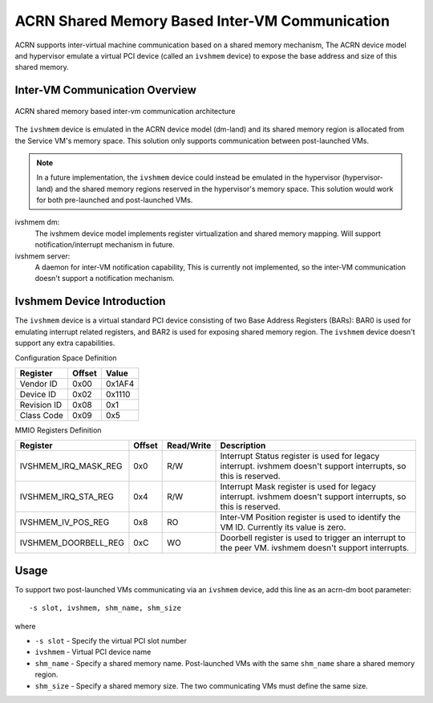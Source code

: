.. _ivshmem-hld:

ACRN Shared Memory Based Inter-VM Communication
###############################################

ACRN supports inter-virtual machine communication based on a shared
memory mechanism, The ACRN device model and hypervisor emulate a virtual
PCI device (called an ``ivshmem`` device) to expose the base address and
size of this shared memory.

Inter-VM Communication Overview
*******************************

.. figure:: images/ivshmem-image1.png
   :align: center
   :name: ivshmem-architecture-overview

   ACRN shared memory based inter-vm communication architecture

The ``ivshmem`` device is emulated in the ACRN device model (dm-land)
and its shared memory region is allocated from the Service VM's memory
space.  This solution only supports communication between post-launched
VMs.

.. note:: In a future implementation, the ``ivshmem`` device could
   instead be emulated in the hypervisor (hypervisor-land) and the shared
   memory regions reserved in the hypervisor's memory space.  This solution
   would work for both pre-launched and post-launched VMs.


ivshmem dm:
   The ivshmem device model implements register virtualization
   and shared memory mapping. Will support notification/interrupt mechanism
   in future.

ivshmem server:
   A daemon for inter-VM notification capability,
   This is currently not implemented, so the inter-VM communication
   doesn't support a notification mechanism.

Ivshmem Device Introduction
***************************

The ``ivshmem`` device is a virtual standard PCI device consisting of
two Base Address Registers (BARs): BAR0 is used for emulating interrupt related registers,
and BAR2 is used for exposing shared memory region. The ``ivshmem`` device
doesn't support any extra capabilities.

Configuration Space Definition

+---------------+----------+----------+
| Register      | Offset   | Value    |
+===============+==========+==========+
| Vendor ID     | 0x00     | 0x1AF4   |
+---------------+----------+----------+
| Device ID     | 0x02     | 0x1110   |
+---------------+----------+----------+
| Revision ID   | 0x08     | 0x1      |
+---------------+----------+----------+
| Class Code    | 0x09     | 0x5      |
+---------------+----------+----------+


MMIO Registers Definition

.. list-table::
   :widths: auto
   :header-rows: 1

   * - Register
     - Offset
     - Read/Write
     - Description
   * - IVSHMEM\_IRQ\_MASK\_REG
     - 0x0
     - R/W
     - Interrupt Status register is used for legacy interrupt.
       ivshmem doesn't support interrupts, so this is reserved.
   * - IVSHMEM\_IRQ\_STA\_REG
     - 0x4
     - R/W
     - Interrupt Mask register is used for legacy interrupt.
       ivshmem doesn't support interrupts, so this is reserved.
   * - IVSHMEM\_IV\_POS\_REG
     - 0x8
     - RO
     - Inter-VM Position register is used to identify the VM ID.
       Currently its value is zero.
   * - IVSHMEM\_DOORBELL\_REG
     - 0xC
     - WO
     - Doorbell register is used to trigger an interrupt to the peer VM.
       ivshmem doesn't support interrupts.

Usage
*****

To support two post-launched VMs communicating via an ``ivshmem`` device,
add this line as an acrn-dm boot parameter::

  -s slot, ivshmem, shm_name, shm_size

where

-  ``-s slot`` - Specify the virtual PCI slot number

-  ``ivshmem`` - Virtual PCI device name

-  ``shm_name`` - Specify a shared memory name. Post-launched VMs with the
   same ``shm_name`` share a shared memory region.

-  ``shm_size`` - Specify a shared memory size. The two communicating
   VMs must define the same size.
